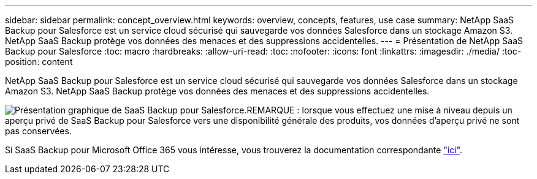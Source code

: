 ---
sidebar: sidebar 
permalink: concept_overview.html 
keywords: overview, concepts, features, use case 
summary: NetApp SaaS Backup pour Salesforce est un service cloud sécurisé qui sauvegarde vos données Salesforce dans un stockage Amazon S3. NetApp SaaS Backup protège vos données des menaces et des suppressions accidentelles. 
---
= Présentation de NetApp SaaS Backup pour Salesforce
:toc: macro
:hardbreaks:
:allow-uri-read: 
:toc: 
:nofooter: 
:icons: font
:linkattrs: 
:imagesdir: ./media/
:toc-position: content


[role="lead"]
NetApp SaaS Backup pour Salesforce est un service cloud sécurisé qui sauvegarde vos données Salesforce dans un stockage Amazon S3. NetApp SaaS Backup protège vos données des menaces et des suppressions accidentelles.

image:Overview.gif["Présentation graphique de SaaS Backup pour Salesforce."]REMARQUE : lorsque vous effectuez une mise à niveau depuis un aperçu privé de SaaS Backup pour Salesforce vers une disponibilité générale des produits, vos données d'aperçu privé ne sont pas conservées.

Si SaaS Backup pour Microsoft Office 365 vous intéresse, vous trouverez la documentation correspondante link:https://docs.netapp.com/us-en/saasbackupO365/["ici"].
